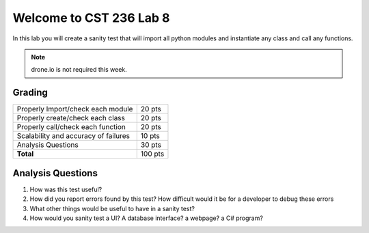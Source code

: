 Welcome to CST 236 Lab 8
------------------------

In this lab you will create a sanity test that will import all python modules and
instantiate any class and call any functions.


.. note::

    drone.io is not required this week. 

Grading
*******

+---------------------------------------+---------+
| Properly Import/check each module     | 20 pts  |
+---------------------------------------+---------+
| Properly create/check each class      | 20 pts  |
+---------------------------------------+---------+
| Properly call/check each function     | 20 pts  |
+---------------------------------------+---------+
| Scalability and accuracy of failures  | 10 pts  |
+---------------------------------------+---------+
| Analysis Questions                    | 30 pts  |
+---------------------------------------+---------+
| **Total**                             | 100 pts |
+---------------------------------------+---------+


Analysis Questions
******************

#. How was this test useful?
#. How did you report errors found by this test? How difficult would it be for a developer to debug these errors
#. What other things would be useful to have in a sanity test?
#. How would you sanity test a UI? A database interface? a webpage? a C# program?
